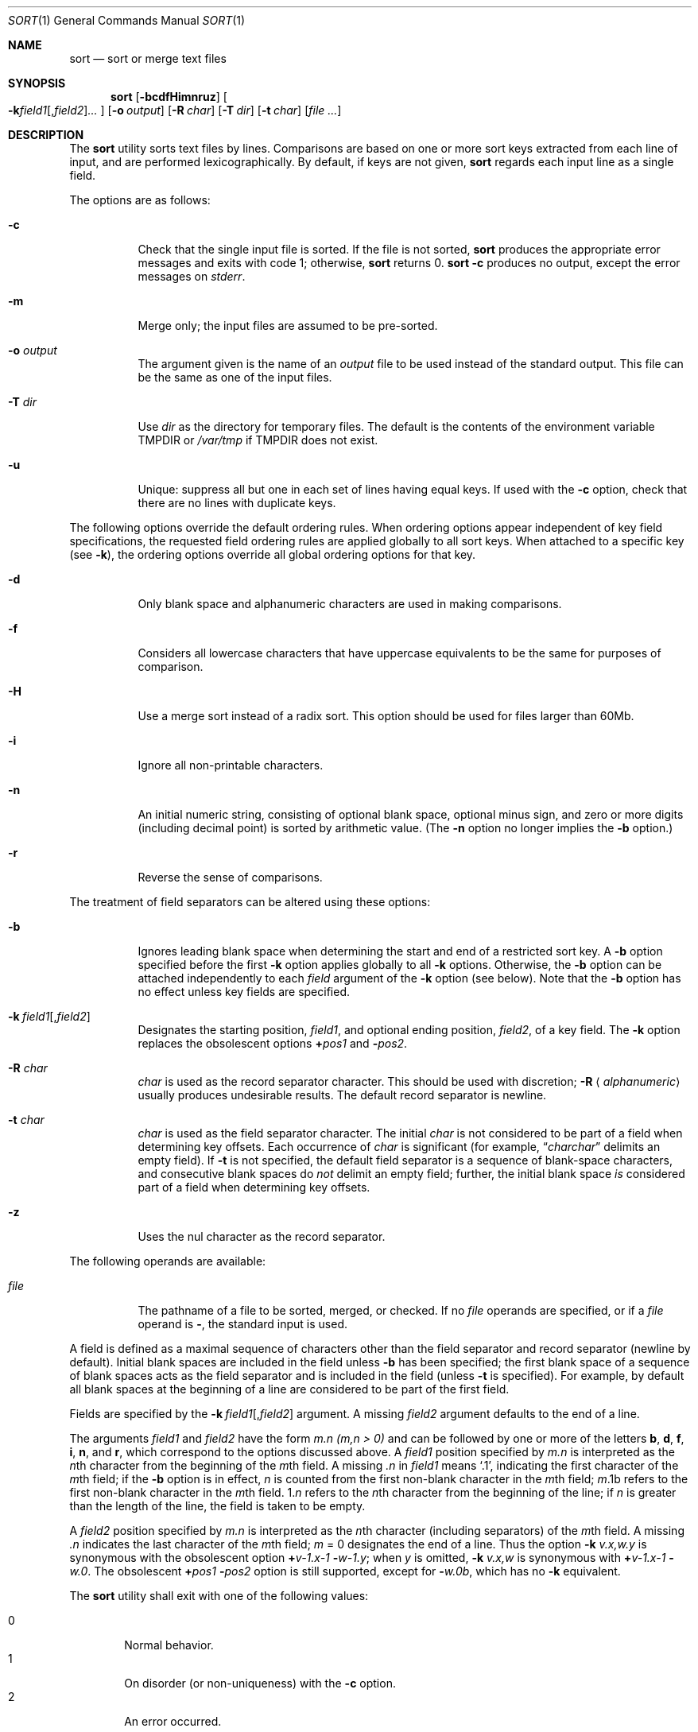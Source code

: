 .\"	$OpenBSD: src/usr.bin/sort/sort.1,v 1.23 2005/09/28 10:10:16 jmc Exp $
.\"
.\" Copyright (c) 1991, 1993
.\"	The Regents of the University of California.  All rights reserved.
.\"
.\" This code is derived from software contributed to Berkeley by
.\" the Institute of Electrical and Electronics Engineers, Inc.
.\"
.\" Redistribution and use in source and binary forms, with or without
.\" modification, are permitted provided that the following conditions
.\" are met:
.\" 1. Redistributions of source code must retain the above copyright
.\"    notice, this list of conditions and the following disclaimer.
.\" 2. Redistributions in binary form must reproduce the above copyright
.\"    notice, this list of conditions and the following disclaimer in the
.\"    documentation and/or other materials provided with the distribution.
.\" 3. Neither the name of the University nor the names of its contributors
.\"    may be used to endorse or promote products derived from this software
.\"    without specific prior written permission.
.\"
.\" THIS SOFTWARE IS PROVIDED BY THE REGENTS AND CONTRIBUTORS ``AS IS'' AND
.\" ANY EXPRESS OR IMPLIED WARRANTIES, INCLUDING, BUT NOT LIMITED TO, THE
.\" IMPLIED WARRANTIES OF MERCHANTABILITY AND FITNESS FOR A PARTICULAR PURPOSE
.\" ARE DISCLAIMED.  IN NO EVENT SHALL THE REGENTS OR CONTRIBUTORS BE LIABLE
.\" FOR ANY DIRECT, INDIRECT, INCIDENTAL, SPECIAL, EXEMPLARY, OR CONSEQUENTIAL
.\" DAMAGES (INCLUDING, BUT NOT LIMITED TO, PROCUREMENT OF SUBSTITUTE GOODS
.\" OR SERVICES; LOSS OF USE, DATA, OR PROFITS; OR BUSINESS INTERRUPTION)
.\" HOWEVER CAUSED AND ON ANY THEORY OF LIABILITY, WHETHER IN CONTRACT, STRICT
.\" LIABILITY, OR TORT (INCLUDING NEGLIGENCE OR OTHERWISE) ARISING IN ANY WAY
.\" OUT OF THE USE OF THIS SOFTWARE, EVEN IF ADVISED OF THE POSSIBILITY OF
.\" SUCH DAMAGE.
.\"
.\"     @(#)sort.1	8.1 (Berkeley) 6/6/93
.\"
.Dd June 6, 1993
.Dt SORT 1
.Os
.Sh NAME
.Nm sort
.Nd sort or merge text files
.Sh SYNOPSIS
.Nm sort
.Op Fl bcdfHimnruz
.Oo
.Sm off
.Fl k
.Ar field1 Op , Ar field2
.Ar ...
.Sm on
.Oc
.Op Fl o Ar output
.Op Fl R Ar char
.Bk -words
.Op Fl T Ar dir
.Ek
.Op Fl t Ar char
.Op Ar file ...
.Sh DESCRIPTION
The
.Nm
utility sorts text files by lines.
Comparisons are based on one or more sort keys extracted
from each line of input, and are performed lexicographically.
By default, if keys are not given,
.Nm
regards each input line as a single field.
.Pp
The options are as follows:
.Bl -tag -width Ds
.It Fl c
Check that the single input file is sorted.
If the file is not sorted,
.Nm
produces the appropriate error messages and exits with code 1; otherwise,
.Nm
returns 0.
.Nm
.Fl c
produces no output, except the error messages on
.Em stderr .
.It Fl m
Merge only; the input files are assumed to be pre-sorted.
.It Fl o Ar output
The argument given is the name of an
.Ar output
file to be used instead of the standard output.
This file can be the same as one of the input files.
.It Fl T Ar dir
Use
.Ar dir
as the directory for temporary files.
The default is the contents of the environment variable
.Ev TMPDIR
or
.Pa /var/tmp
if
.Ev TMPDIR
does not exist.
.It Fl u
Unique: suppress all but one in each set of lines having equal keys.
If used with the
.Fl c
option, check that there are no lines with duplicate keys.
.El
.Pp
The following options override the default ordering rules.
When ordering options appear independent of key field
specifications, the requested field ordering rules are
applied globally to all sort keys.
When attached to a specific key (see
.Fl k ) ,
the ordering options override
all global ordering options for that key.
.Bl -tag -width indent
.It Fl d
Only blank space and alphanumeric characters
.\" according
.\" to the current setting of LC_CTYPE
are used in making comparisons.
.It Fl f
Considers all lowercase characters that have uppercase
equivalents to be the same for purposes of comparison.
.It Fl H
Use a merge sort instead of a radix sort.
This option should be used for files larger than 60Mb.
.It Fl i
Ignore all non-printable characters.
.It Fl n
An initial numeric string, consisting of optional blank space, optional
minus sign, and zero or more digits (including decimal point)
.\" with
.\" optional radix character and thousands
.\" separator
.\" (as defined in the current locale),
is sorted by arithmetic value.
(The
.Fl n
option no longer implies the
.Fl b
option.)
.It Fl r
Reverse the sense of comparisons.
.El
.Pp
The treatment of field separators can be altered using these options:
.Bl -tag -width indent
.It Fl b
Ignores leading blank space when determining the start
and end of a restricted sort key.
A
.Fl b
option specified before the first
.Fl k
option applies globally to all
.Fl k
options.
Otherwise, the
.Fl b
option can be attached independently to each
.Ar field
argument of the
.Fl k
option (see below).
Note that the
.Fl b
option has no effect unless key fields are specified.
.It Xo
.Sm off
.Fl k\ \& Ar field1 Op , Ar field2
.Sm on
.Xc
Designates the starting position,
.Ar field1 ,
and optional ending position,
.Ar field2 ,
of a key field.
The
.Fl k
option replaces the obsolescent options
.Cm \(pl Ns Ar pos1
and
.Fl Ns Ar pos2 .
.It Fl R Ar char
.Ar char
is used as the record separator character.
This should be used with discretion;
.Fl R Aq Ar alphanumeric
usually produces undesirable results.
The default record separator is newline.
.It Fl t Ar char
.Ar char
is used as the field separator character.
The initial
.Ar char
is not considered to be part of a field when determining key offsets.
Each occurrence of
.Ar char
is significant (for example,
.Dq Ar charchar
delimits an empty field).
If
.Fl t
is not specified, the default field separator is a sequence of
blank-space characters, and consecutive blank spaces do
.Em not
delimit an empty field; further, the initial blank space
.Em is
considered part of a field when determining key offsets.
.It Fl z
Uses the nul character as the record separator.
.El
.Pp
The following operands are available:
.Bl -tag -width indent
.It Ar file
The pathname of a file to be sorted, merged, or checked.
If no
.Ar file
operands are specified, or if a
.Ar file
operand is
.Fl ,
the standard input is used.
.El
.Pp
A field is defined as a maximal sequence of characters other than the
field separator and record separator
.Pq newline by default .
Initial blank spaces are included in the field unless
.Fl b
has been specified;
the first blank space of a sequence of blank spaces acts as the field
separator and is included in the field (unless
.Fl t
is specified).
For example, by default all blank spaces at the beginning of a line are
considered to be part of the first field.
.Pp
Fields are specified by the
.Sm off
.Fl k\ \& Ar field1 Op , Ar field2
.Sm on
argument.
A missing
.Ar field2
argument defaults to the end of a line.
.Pp
The arguments
.Ar field1
and
.Ar field2
have the form
.Em m.n
.Em (m,n > 0)
and can be followed by one or more of the letters
.Cm b , d , f , i ,
.Cm n ,
and
.Cm r ,
which correspond to the options discussed above.
A
.Ar field1
position specified by
.Em m.n
is interpreted as the
.Em n Ns th
character from the beginning of the
.Em m Ns th
field.
A missing
.Em \&.n
in
.Ar field1
means
.Ql \&.1 ,
indicating the first character of the
.Em m Ns th
field; if the
.Fl b
option is in effect,
.Em n
is counted from the first non-blank character in the
.Em m Ns th
field;
.Em m Ns \&.1b
refers to the first non-blank character in the
.Em m Ns th
field.
.No 1\&. Ns Em n
refers to the
.Em n Ns th
character from the beginning of the line;
if
.Em n
is greater than the length of the line, the field is taken to be empty.
.Pp
A
.Ar field2
position specified by
.Em m.n
is interpreted as the
.Em n Ns th
character (including separators) of the
.Em m Ns th
field.
A missing
.Em \&.n
indicates the last character of the
.Em m Ns th
field;
.Em m
= \&0
designates the end of a line.
Thus the option
.Fl k Ar v.x,w.y
is synonymous with the obsolescent option
.Cm \(pl Ns Ar v-\&1.x-\&1
.Fl Ns Ar w-\&1.y ;
when
.Em y
is omitted,
.Fl k Ar v.x,w
is synonymous with
.Cm \(pl Ns Ar v-\&1.x-\&1
.Fl Ns Ar w\&.0 .
The obsolescent
.Cm \(pl Ns Ar pos1
.Fl Ns Ar pos2
option is still supported, except for
.Fl Ns Ar w\&.0b ,
which has no
.Fl k
equivalent.
.Pp
The
.Nm
utility shall exit with one of the following values:
.Pp
.Bl -tag -width flag -compact
.It 0
Normal behavior.
.It 1
On disorder (or non-uniqueness) with the
.Fl c
option.
.It 2
An error occurred.
.El
.Sh ENVIRONMENT
.Bl -tag -width Fl
.It Ev TMPDIR
Path in which to store temporary files.
Note that
.Ev TMPDIR
may be overridden by the
.Fl T
option.
.El
.Sh FILES
.Bl -tag -width Pa -compact
.It Pa /var/tmp/sort.*
default temporary directories
.It Pa Ar output Ns #PID
temporary name for
.Ar output
if
.Ar output
already exists
.El
.Sh SEE ALSO
.Xr comm 1 ,
.Xr join 1 ,
.Xr uniq 1 ,
.Xr radixsort 3
.Sh HISTORY
A
.Nm
command appeared in
.At v3 .
.Sh NOTES
.Nm
has no limits on input line length (other than imposed by available
memory) or any restrictions on bytes allowed within lines.
.Pp
To protect data
.Nm
.Fl o
calls
.Xr link 2
and
.Xr unlink 2 ,
and thus fails on protected directories.
.Pp
The current sort command uses lexicographic radix sorting, which requires
that sort keys be kept in memory (as opposed to previous versions which
used quick and merge sorts and did not).
Thus performance depends highly on efficient choice of sort keys, and the
.Fl b
option and the
.Ar field2
argument of the
.Fl k
option should be used whenever possible.
Similarly,
.Nm
.Fl k1f
is equivalent to
.Nm
.Fl f
and may take twice as long.
.Sh BUGS
To sort files larger than 60Mb, use
.Nm
.Fl H ;
files larger than 704Mb must be sorted in smaller pieces, then merged.
